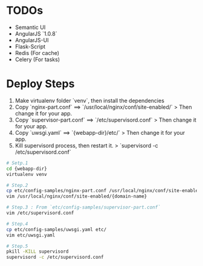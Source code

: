 
* TODOs
+ Semantic UI
+ AngularJS `1.0.8`
+ AngularJS-UI
+ Flask-Script
+ Redis (For cache)
+ Celery (For tasks)


* Deploy Steps
  1. Make virtualenv folder `venv`, then install the dependencies
  2. Copy `nginx-part.conf` ==> `/usr/local/nginx/conf/site-enabled/`
     > Then change it for your app.
  3. Copy `supervisor-part.conf` ==> `/etc/supervisord.conf`
     > Then change it for your app.
  4. Copy `uwsgi.yaml` ==> `{webapp-dir}/etc/`
     > Then change it for your app.
  5. Kill supervisord process, then restart it.
     > `supervisord -c /etc/supervisord.conf`
     
#+BEGIN_SRC bash
# Setp.1
cd {webapp-dir}
virtualenv venv

# Step.2
cp etc/config-samples/nginx-part.conf /usr/local/nginx/conf/site-enabled/{domain-name}
vim /usr/local/nginx/conf/site-enabled/{domain-name}

# Step.3 : From `etc/config-samples/supervisor-part.conf`
vim /etc/supervisord.conf

# Step.4
cp etc/config-samples/uwsgi.yaml etc/
vim etc/uwsgi.yaml

# Step.5
pkill -KILL supervisord
supervisord -c /etc/supervisord.conf
#+END_SRC
